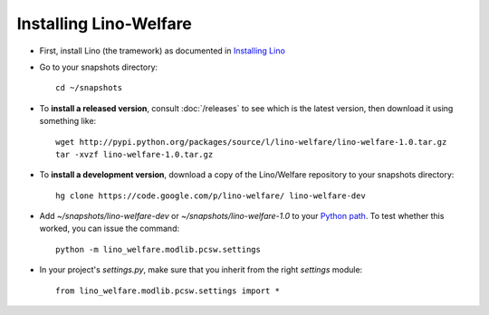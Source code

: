 Installing Lino-Welfare
=======================

- First, install Lino (the tramework) as documented 
  in `Installing Lino <http://lino-framework.org/admin/install.html>`_
  
- Go to your snapshots directory::

    cd ~/snapshots
    
- To **install a released version**, consult :doc:`/releases` 
  to see which is the latest version, then download it using something 
  like::
  
    wget http://pypi.python.org/packages/source/l/lino-welfare/lino-welfare-1.0.tar.gz
    tar -xvzf lino-welfare-1.0.tar.gz
  
- To **install a development version**, 
  download a copy of the Lino/Welfare repository to your snapshots 
  directory::

    hg clone https://code.google.com/p/lino-welfare/ lino-welfare-dev
    
- Add `~/snapshots/lino-welfare-dev` or `~/snapshots/lino-welfare-1.0`
  to your `Python path <http://lino-framework.org/admin/pythonpath.html>`_. 
  To test whether this worked, you can issue the command::
  
    python -m lino_welfare.modlib.pcsw.settings
    
- In your project's `settings.py`, make sure that you inherit from 
  the right `settings` module::
    
    from lino_welfare.modlib.pcsw.settings import *
    
